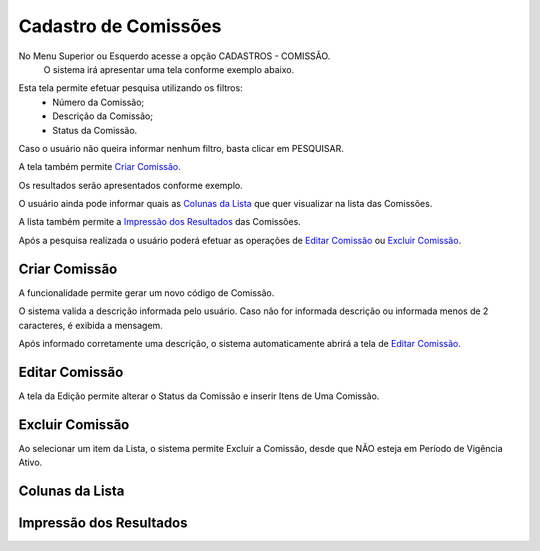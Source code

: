 Cadastro de Comissões
=====================
No Menu Superior ou Esquerdo acesse a opção CADASTROS - COMISSÃO.
   O sistema irá apresentar uma tela conforme exemplo abaixo.

|imagem1|

Esta tela permite efetuar pesquisa utilizando os filtros:
   * Número da Comissão;
   * Descrição da Comissão;
   * Status da Comissão.
   
Caso o usuário não queira informar nenhum filtro, basta clicar em PESQUISAR.
   
A tela também permite `Criar Comissão`_.

Os resultados serão apresentados conforme exemplo.

|imagem2|

O usuário ainda pode informar quais as `Colunas da Lista`_ que quer visualizar na lista das Comissões.

A lista também permite a `Impressão dos Resultados`_ das Comissões.

Após a pesquisa realizada o usuário poderá efetuar as operações de `Editar Comissão`_ ou `Excluir Comissão`_.

--------------
Criar Comissão
--------------
A funcionalidade permite gerar um novo código de Comissão.

|imagem3|

O sistema valida a descrição informada pelo usuário.
Caso não for informada descrição ou informada menos de 2 caracteres, é exibida a mensagem.

|imagem4|

Após informado corretamente uma descrição, o sistema automaticamente abrirá a tela de `Editar Comissão`_.

---------------
Editar Comissão
---------------
A tela da Edição permite alterar o Status da Comissão e inserir Itens de Uma Comissão.

|imagem5|


----------------
Excluir Comissão
----------------
Ao selecionar um item da Lista, o sistema permite Excluir a Comissão, desde que NÃO esteja em Período de Vigência Ativo.

|imagem8|

----------------
Colunas da Lista
----------------
|imagem6|

------------------------
Impressão dos Resultados
------------------------
|imagem7|

.. |imagem1| image:: comissao_1.png

.. |imagem2| image:: comissao_2.png

.. |imagem3| image:: Criar_Comissao.png

.. |imagem4| image:: Criar_Comissao_2.png

.. |imagem5| image:: Editar_Comissao.png

.. |imagem6| image:: Comissao_Colunas.png

.. |imagem7| image:: Impressao_Resultados.png

.. |imagem8| image:: Excluir_Comissao.png
